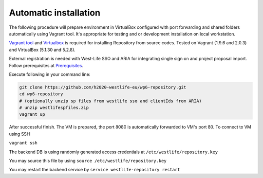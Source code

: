 Automatic installation
======================

The following procedure will prepare environment in VirtualBox
configured with port forwarding and shared folders automatically using
Vagrant tool. It's appropriate for testing and or development
installation on local workstation.

`Vagrant tool <https://www.vagrantup.com/downloads.html>`__ and
`Virtualbox <https://www.virtualbox.org/wiki/Downloads>`__ is required
for installing Repository from source codes. Tested on Vagrant (1.9.6
and 2.0.3) and VirtualBox (5.1.30 and 5.2.8).

External registration is needed with West-Life SSO and ARIA for
integrating single sign on and project proposal import. Follow
prerequisites at `Prerequisites <prerequisites.md>`__.

Execute following in your command line:

.. code:: text

    git clone https://github.com/h2020-westlife-eu/wp6-repository.git
    cd wp6-repository
    # (optionally unzip sp files from westlife sso and clientIds from ARIA) 
    # unzip westlifespfiles.zip
    vagrant up

After successful finish. The VM is prepared, the port 8080 is
automatically forwarded to VM's port 80. To connect to VM using SSH

``vagrant ssh``

The backend DB is using randomly generated access credentials at
``/etc/westlife/repository.key``

You may source this file by using
``source /etc/westlife/repository.key``

You may restart the backend service by
``service westlife-repository restart``
